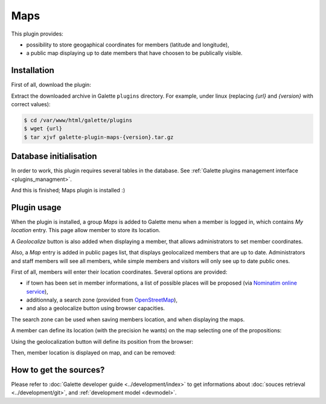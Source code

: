 ====
Maps
====

This plugin provides:

* possibility to store geogaphical coordinates for members (latitude and longitude),
* a public map displaying up to date members that have choosen to be publically visible.

Installation
============

First of all, download the plugin:

.. image:: https://img.shields.io/badge/1.6.1-Maps-ffb619.svg?logo=php&logoColor=white&style=for-the-badge
   :target: https://download.tuxfamily.org/galette/plugins/galette-plugin-maps-1.6.1.tar.bz2
   :alt: Get latest Maps plugin!

Extract the downloaded archive in Galette ``plugins`` directory.
For example, under linux (replacing `{url}` and `{version}` with correct values):

.. code-block:: bash

   $ cd /var/www/html/galette/plugins
   $ wget {url}
   $ tar xjvf galette-plugin-maps-{version}.tar.gz

Database initialisation
=======================

In order to work, this plugin requires several tables in the database. See :ref:`Galette plugins management interface <plugins_managment>`.

And this is finished; Maps plugin is installed :)

Plugin usage
============

When the plugin is installed, a group `Maps` is added to Galette menu when a member is logged in, which contains `My location` entry. This page allow member to store its location.

A `Geolocalize` button is also added when displaying a member, that allows administrators to set member coordinates.

Also, a `Map` entry is added in public pages list, that displays geolocalized members that are up to date. Administrators and staff members will see all members, while simple members and visitors will only see up to date public ones.

First of all, members will enter their location coordinates. Several options are provided:

* if town has been set in member informations, a list of possible places will be proposed (via `Nominatim online service <https://nominatim.openstreetmap.org>`_),
* additionnaly, a search zone (provided from `OpenStreetMap <https://nominatim.openstreetmap.org/>`_),
* and also a geolocalize button using browser capacities.

The search zone can be used when saving members location, and when displaying the maps.

.. image:: ../_styles/static/images/plugin-maps/towns_list.png
   :scale: 70%
   :align: center

A member can define its location (with the precision he wants) on the map selecting one of the propositions:

.. image:: ../_styles/static/images/plugin-maps/location_select.png
   :scale: 70%
   :align: center

Using the geolocalization button will define its position from the browser:

.. image:: ../_styles/static/images/plugin-maps/geoloc.png
   :scale: 70%
   :align: center

Then, member location is displayed on map, and can be removed:

.. image:: ../_styles/static/images/plugin-maps/location_selected.png
   :scale: 70%
   :align: center

How to get the sources?
=======================

Please refer to :doc:`Galette developer guide <../development/index>` to get informations about :doc:`souces retrieval <../development/git>`, and :ref:`development model <devmodel>`.
